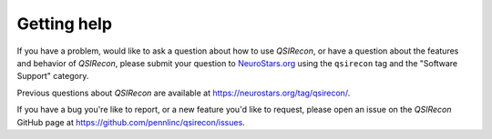 Getting help
############

If you have a problem, would like to ask a question about how to use *QSIRecon*,
or have a question about the features and behavior of *QSIRecon*, please submit
your question to
`NeuroStars.org <https://neurostars.org/tag/qsirecon>`_ using the ``qsirecon`` tag
and the "Software Support" category.

Previous questions about *QSIRecon* are available at https://neurostars.org/tag/qsirecon/.

If you have a bug you're like to report, or a new feature you'd like to request,
please open an issue on the *QSIRecon* GitHub page at https://github.com/pennlinc/qsirecon/issues.
